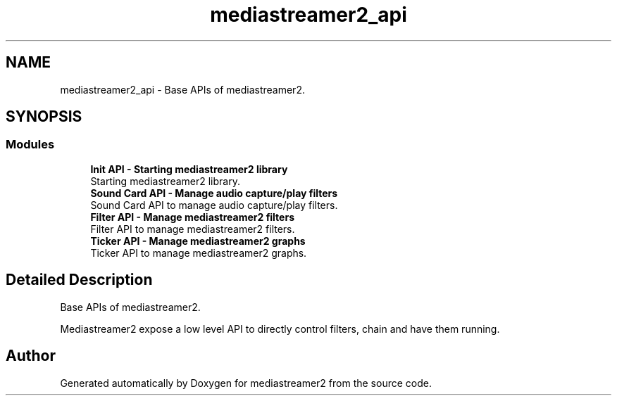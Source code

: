 .TH "mediastreamer2_api" 3 "Thu Dec 14 2017" "Version 2.16.1" "mediastreamer2" \" -*- nroff -*-
.ad l
.nh
.SH NAME
mediastreamer2_api \- Base APIs of mediastreamer2\&.  

.SH SYNOPSIS
.br
.PP
.SS "Modules"

.in +1c
.ti -1c
.RI "\fBInit API \- Starting mediastreamer2 library\fP"
.br
.RI "Starting mediastreamer2 library\&. "
.ti -1c
.RI "\fBSound Card API \- Manage audio capture/play filters\fP"
.br
.RI "Sound Card API to manage audio capture/play filters\&. "
.ti -1c
.RI "\fBFilter API \- Manage mediastreamer2 filters\fP"
.br
.RI "Filter API to manage mediastreamer2 filters\&. "
.ti -1c
.RI "\fBTicker API \- Manage mediastreamer2 graphs\fP"
.br
.RI "Ticker API to manage mediastreamer2 graphs\&. "
.in -1c
.SH "Detailed Description"
.PP 
Base APIs of mediastreamer2\&. 

Mediastreamer2 expose a low level API to directly control filters, chain and have them running\&. 
.SH "Author"
.PP 
Generated automatically by Doxygen for mediastreamer2 from the source code\&.
